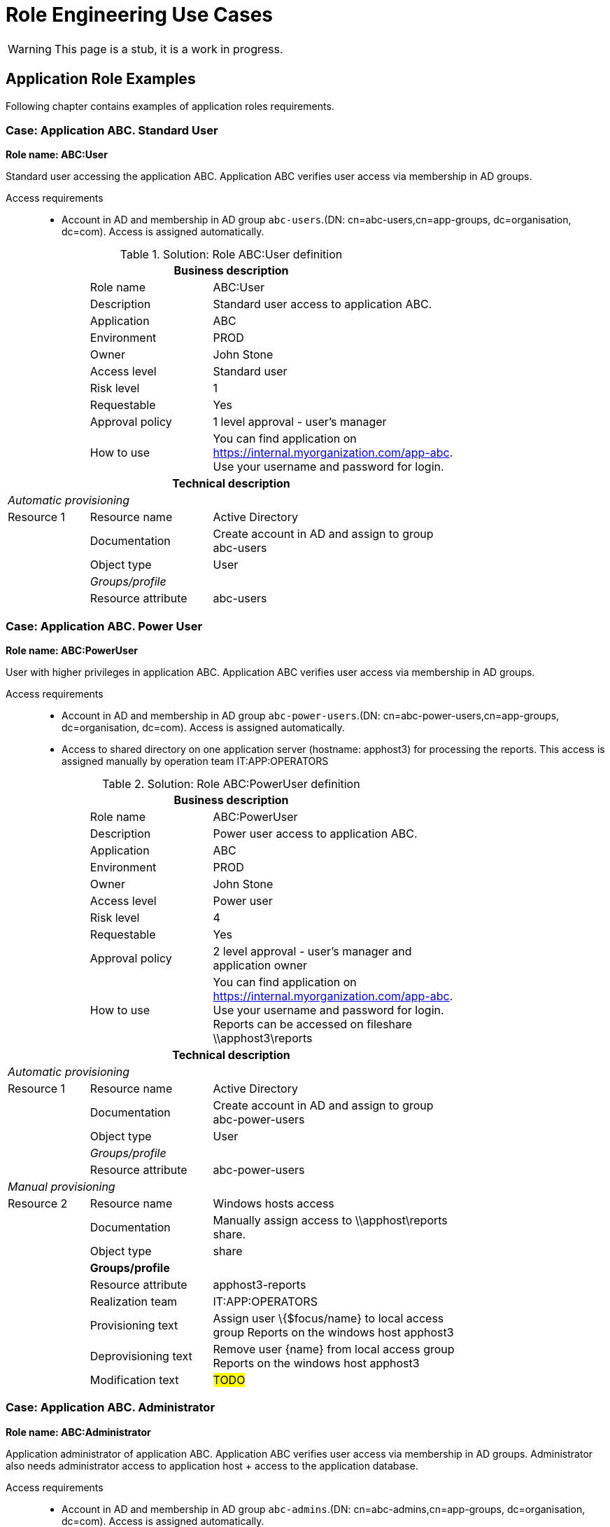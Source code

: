 = Role Engineering Use Cases
:page-nav-title: Role Engineering Use Cases
:page-display-order: 500
:page-toc: top
:toclevels: 3
//:sectnums:
//:sectnumlevels: 3

WARNING: This page is a stub, it is a work in progress.

== Application Role Examples

Following chapter contains examples of application roles requirements.

=== Case: Application ABC. Standard User

*Role name: ABC:User*

Standard user accessing the application ABC. Application ABC verifies user access via membership in AD groups.

Access requirements::
- Account in AD and membership in AD group `abc-users`.(DN: cn=abc-users,cn=app-groups, dc=organisation, dc=com). Access is assigned automatically.

.Solution: Role ABC:User definition
[options="header", cols="10,15,30", width=75%]
|===
3+h|*Business description*
||Role name |ABC:User
||Description |Standard user access to application ABC.
||Application |ABC
||Environment |PROD
||Owner |John Stone
||Access level |Standard user
||Risk level |1
||Requestable |Yes
||Approval policy |1 level approval - user's manager
||How to use
a|You can find application on https://internal.myorganization.com/app-abc. +
Use your username and password for login.
3+h|*Technical description*
3+e|Automatic provisioning
|Resource 1 |Resource name |Active Directory
||Documentation |Create account in AD and assign to group abc-users
||Object type |User
|
e|Groups/profile|
||Resource attribute |abc-users
|===

=== Case: Application ABC. Power User

*Role name: ABC:PowerUser*

User with higher privileges in application ABC. Application ABC verifies user access via membership in AD groups.

Access requirements::
- Account in AD and membership in AD group `abc-power-users`.(DN: cn=abc-power-users,cn=app-groups, dc=organisation, dc=com). Access is assigned automatically.
- Access to shared directory on one application server (hostname: apphost3) for processing the reports. This access is assigned manually by operation team IT:APP:OPERATORS

.Solution: Role ABC:PowerUser definition
[options="header", cols="10,15,30", width=75%]
|===
3+h|*Business description*
||Role name |ABC:PowerUser
||Description |Power user access to application ABC.
||Application |ABC
||Environment |PROD
||Owner |John Stone
||Access level |Power user
||Risk level |4
||Requestable |Yes
||Approval policy |2 level approval - user's manager and application owner
||How to use
a|You can find application on https://internal.myorganization.com/app-abc. +
Use your username and password for login. +
Reports can be accessed on fileshare \\apphost3\reports
3+h|*Technical description*
3+e|Automatic provisioning
|Resource 1 |Resource name |Active Directory
||Documentation |Create account in AD and assign to group abc-power-users
||Object type |User
|
e|Groups/profile |
||Resource attribute |abc-power-users
3+e|Manual provisioning
|Resource 2 |Resource name |Windows hosts access
||Documentation |Manually assign access to \\apphost\reports share.
||Object type |share
||*Groups/profile*|
||Resource attribute | apphost3-reports
||Realization team | IT:APP:OPERATORS
||Provisioning text | Assign user \{$focus/name} to local access group Reports on the windows host apphost3
||Deprovisioning text | Remove user \{name} from local access group Reports on the windows host apphost3
||Modification text | #TODO#
|===

=== Case: Application ABC. Administrator

*Role name: ABC:Administrator*

Application administrator of application ABC. Application ABC verifies user access via membership in AD groups. Administrator also needs administrator access to application host + access to the application database.

Access requirements::
- Account in AD and membership in AD group `abc-admins`.(DN: cn=abc-admins,cn=app-groups, dc=organisation, dc=com). Access is assigned automatically.
- Administrator access to the hosts (hostnames: apphost1, apphost2, apphost3) . This access is assigned manually by operation team IT:APP:OPERATORS
- Access to database - using LDAP group `app-abc-admins` in LDAP server.

.Solution: Role ABC:Administrator definition
[options="header", cols="10,15,30", width=75%]
|===
3+h|*Business description*
||Role name |ABC:Administrator
||Description |Application administrator of application ABC.
||Application |ABC
||Environment |PROD
||Owner |John Stone
||Access level |Privileged user
||Risk level |7
||Requestable |Yes
||Approval policy |2 level approval - user's manager and application owner
||How to use
a|You can find application on https://internal.myorganization.com/app-abc. Additional info in administrator's handbook.
3+h|*Technical description*
3+e|Automatic provisioning
|Resource 1 |Resource name |Active Directory
||Documentation |Create account in AD and assign to group abc-administrators.
||Object type |User
|
e|Groups/profile |
||Resource attribute |abc-administrators

|Resource 2 |Resource name |LDAP
||Documentation |Create account in LDAP and assign to group app-abc-admins. Provides access to database.
||Object type |User
|
e|Groups/profile |
||Resource attribute |app-abc-admins

3+e|Manual provisioning
|Resource 2 |Resource name |Windows hosts access
||Documentation |Manually assign access to application servers.
||Object type |HostAccess
||*Groups/profile*|
||Resource attribute | apphost1
||Resource attribute | apphost2
||Resource attribute | apphost3
||Realization team | IT:APP:OPERATORS
||Provisioning text | Assign user \{$focus/name} to local access group Administrators on the windows hosts apphost1, apphost2, apphos3
||Deprovisioning text | Remove user \{$focus/name} from local access group Administrators on the windows hosts apphost1, apphost2, apphos3
||Modification text | #TODO#
|===

=== Case: <Name of the case>

====
Priklad 4: EC - > clenstvo v aplikacnej grupe

Nazov roly:

Toto by ale bolo riesene inak - automaticke vytvaranie a nacitavanie roli z CUDu.
====

=== Case: <Name of the case>

====
Priklad 5: EC -> clenstvo v DG

DG v MP je organziacna jednotka a kazda ma pridelenu jednu metarolu.
====

.Solution

TODO

=== Case: <Name of the case>

====
Example 6: Admin role requires VPN

====

.Solution

TODO

=== Case: <Name of the case>

====
Example 7: Zero Trust design - application behind Next Generation Firewall

TODO: Sem pridat este aj pridanie pristupu k aplikacii XY na za NG firewallom. V NGFW sa tiez vytvaraju objekty aplikacii a na tieto mozeme pripajat nase
Objekt aplikacie
====

.Solution

TODO


== Application deployment

// tuto prejst popis procesu nasadenia aplikacie - spojenie s definovanim roly a postupne vytvaranie.

TODO
